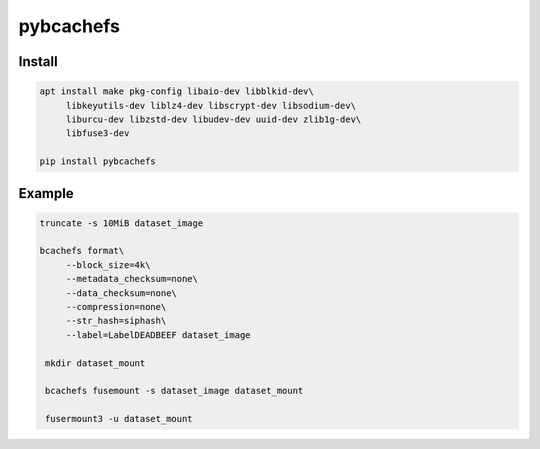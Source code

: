 pybcachefs
=============================

Install
-------

.. code-block:: bash

   apt install make pkg-config libaio-dev libblkid-dev\
        libkeyutils-dev liblz4-dev libscrypt-dev libsodium-dev\
        liburcu-dev libzstd-dev libudev-dev uuid-dev zlib1g-dev\
        libfuse3-dev

   pip install pybcachefs


Example
-------

.. code-block:: bash

   truncate -s 10MiB dataset_image

   bcachefs format\
        --block_size=4k\
        --metadata_checksum=none\
        --data_checksum=none\
        --compression=none\
        --str_hash=siphash\
        --label=LabelDEADBEEF dataset_image

    mkdir dataset_mount

    bcachefs fusemount -s dataset_image dataset_mount

    fusermount3 -u dataset_mount

